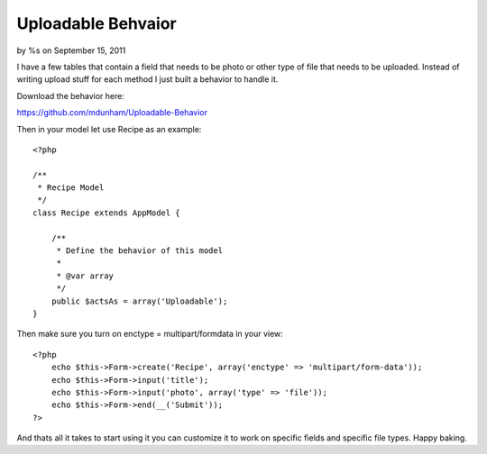 

Uploadable Behvaior
===================

by %s on September 15, 2011

I have a few tables that contain a field that needs to be photo or
other type of file that needs to be uploaded. Instead of writing
upload stuff for each method I just built a behavior to handle it.

Download the behavior here:

`https://github.com/mdunham/Uploadable-Behavior`_

Then in your model let use Recipe as an example:

::

    <?php
    
    /**
     * Recipe Model
     */
    class Recipe extends AppModel {
    
        /**
         * Define the behavior of this model
         * 
         * @var array 
         */
        public $actsAs = array('Uploadable');
    }

Then make sure you turn on enctype = multipart/formdata in your view:

::

    <?php
        echo $this->Form->create('Recipe', array('enctype' => 'multipart/form-data')); 
        echo $this->Form->input('title');
        echo $this->Form->input('photo', array('type' => 'file'));
        echo $this->Form->end(__('Submit'));
    ?>

And thats all it takes to start using it you can customize it to work
on specific fields and specific file types. Happy baking.


.. _https://github.com/mdunham/Uploadable-Behavior: https://github.com/mdunham/Uploadable-Behavior
.. meta::
    :title: Uploadable Behvaior
    :description: CakePHP Article related to model,behavior,upload,upload behavior,image upload,Behaviors
    :keywords: model,behavior,upload,upload behavior,image upload,Behaviors
    :copyright: Copyright 2011 
    :category: behaviors


